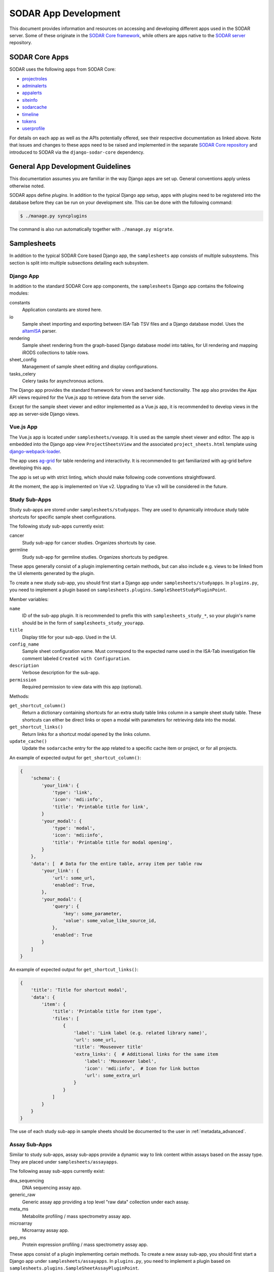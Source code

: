 .. _dev_apps:

SODAR App Development
^^^^^^^^^^^^^^^^^^^^^

This document provides information and resources on accessing and developing
different apps used in the SODAR server. Some of these originate in the
`SODAR Core framework <https://github.com/bihealth/sodar-core>`_, while others
are apps native to the
`SODAR server <https://github.com/bihealth/sodar-server>`_ repository.


SODAR Core Apps
===============

SODAR uses the following apps from SODAR Core:

- `projectroles <https://sodar-core.readthedocs.io/en/latest/app_projectroles.html>`_
- `adminalerts <https://sodar-core.readthedocs.io/en/latest/app_adminalerts.html>`_
- `appalerts <https://sodar-core.readthedocs.io/en/latest/app_appalerts.html>`_
- `siteinfo <https://sodar-core.readthedocs.io/en/latest/app_siteinfo.html>`_
- `sodarcache <https://sodar-core.readthedocs.io/en/latest/app_sodarcache.html>`_
- `timeline <https://sodar-core.readthedocs.io/en/latest/app_timeline.html>`_
- `tokens <https://sodar-core.readthedocs.io/en/latest/app_tokens.html>`_
- `userprofile <https://sodar-core.readthedocs.io/en/latest/app_userprofile.html>`_

For details on each app as well as the APIs potentially offered, see their
respective documentation as linked above. Note that issues and changes to these
apps need to be raised and implemented in the separate
`SODAR Core repository <https://github.com/bihealth/sodar-core>`_ and introduced
to SODAR via the ``django-sodar-core`` dependency.


General App Development Guidelines
==================================

This documentation assumes you are familiar in the way Django apps are set up.
General conventions apply unless otherwise noted.

SODAR apps define *plugins*. In addition to the typical Django app setup, apps
with plugins need to be registered into the database before they can be run on
your development site. This can be done with the following command:

.. code-block:: console

    $ ./manage.py syncplugins

The command is also run automatically together with ``./manage.py migrate``.


Samplesheets
============

In addition to the typical SODAR Core based Django app, the ``samplesheets`` app
consists of multiple subsystems. This section is split into multiple subsections
detailing each subsystem.

Django App
----------

In addition to the standard SODAR Core app components, the ``samplesheets``
Django app contains the following modules:

constants
    Application constants are stored here.
io
    Sample sheet importing and exporting between ISA-Tab TSV files and a Django
    database model. Uses the `altamISA <https://github.com/bihealth/altamisa>`_
    parser.
rendering
    Sample sheet rendering from the graph-based Django database model into
    tables, for UI rendering and mapping iRODS collections to table rows.
sheet_config
    Management of sample sheet editing and display configurations.
tasks_celery
    Celery tasks for asynchronous actions.

The Django app provides the standard framework for views and backend
functionality. The app also provides the Ajax API views required for the Vue.js
app to retrieve data from the server side.

Except for the sample sheet viewer and editor implemented as a Vue.js app, it is
recommended to develop views in the app as server-side Django views.

Vue.js App
----------

The Vue.js app is located under ``samplesheets/vueapp``. It is used as the
sample sheet viewer and editor. The app is embedded into the Django app view
``ProjectSheetsView`` and the associated ``project_sheets.html`` template using
`django-webpack-loader <https://github.com/django-webpack/django-webpack-loader>`_.

The app uses `ag-grid <https://www.ag-grid.com/vue-data-grid/vue2/>`_ for table
rendering and interactivity. It is recommended to get familiarized with ag-grid
before developing this app.

The app is set up with strict linting, which should make following code
conventions straightfoward.

At the moment, the app is implemented on Vue v2. Upgrading to Vue v3 will be
considered in the future.

Study Sub-Apps
--------------

Study sub-apps are stored under ``samplesheets/studyapps``. They are used to
dynamically introduce study table shortcuts for specific sample sheet
configurations.

The following study sub-apps currently exist:

cancer
    Study sub-app for cancer studies. Organizes shortcuts by case.
germline
    Study sub-app for germline studies. Organizes shortcuts by pedigree.

These apps generally consist of a plugin implementing certain methods, but can
also include e.g. views to be linked from the UI elements generated by the
plugin.

To create a new study sub-app, you should first start a Django app under
``samplesheets/studyapps``. In ``plugins.py``, you need to implement a plugin
based on ``samplesheets.plugins.SampleSheetStudyPluginPoint``.

Member variables:

``name``
    ID of the sub-app plugin. It is recommended to prefix this with
    ``samplesheets_study_*``, so your plugin's name should be in the form of
    ``samplesheets_study_yourapp``.
``title``
    Display title for your sub-app. Used in the UI.
``config_name``
    Sample sheet configuration name. Must correspond to the expected name used
    in the ISA-Tab investigation file comment labeled
    ``Created with Configuration``.
``description``
    Verbose description for the sub-app.
``permission``
    Required permission to view data with this app (optional).

Methods:

``get_shortcut_column()``
    Return a dictionary containing shortcuts for an extra study table links
    column in a sample sheet study table. These shortcuts can either be direct
    links or open a modal with parameters for retrieving data into the modal.
``get_shortcut_links()``
    Return links for a shortcut modal opened by the links column.
``update_cache()``
    Update the ``sodarcache`` entry for the app related to a specific cache item
    or project, or for all projects.

An example of expected output for ``get_shortcut_column()``:

.. code-block:: python

    {
        'schema': {
            'your_link': {
                'type': 'link',
                'icon': 'mdi:info',
                'title': 'Printable title for link',
            }
            'your_modal': {
                'type': 'modal',
                'icon': 'mdi:info',
                'title': 'Printable title for modal opening',
            }
        },
        'data': [  # Data for the entire table, array item per table row
            'your_link': {
                'url': some_url,
                'enabled': True,
            },
            'your_modal': {
                'query': {
                    'key': some_parameter,
                    'value': some_value_like_source_id,
                },
                'enabled': True
            }
        ]
    }

An example of expected output for ``get_shortcut_links()``:

.. code-block:: python

    {
        'title': 'Title for shortcut modal',
        'data': {
            'item': {
                'title': 'Printable title for item type',
                'files': [
                    {
                        'label': 'Link label (e.g. related library name)',
                        'url': some_url,
                        'title': 'Mouseover title'
                        'extra_links': {  # Additional links for the same item
                            'label': 'Mouseover label',
                            'icon': 'mdi:info',  # Icon for link button
                            'url': some_extra_url
                        }
                    }
                ]
            }
        }
    }

The use of each study sub-app in sample sheets should be documented to the user
in :ref:`metadata_advanced`.

Assay Sub-Apps
--------------

Similar to study sub-apps, assay sub-apps provide a dynamic way to link content
within assays based on the assay type. They are placed under
``samplesheets/assayapps``.

The following assay sub-apps currently exist:

dna_sequencing
    DNA sequencing assay app.
generic_raw
    Generic assay app providing a top level "raw data" collection under each
    assay.
meta_ms
    Metabolite profiling / mass spectrometry assay app.
microarray
    Microarray assay app.
pep_ms
    Protein expression profiling / mass spectrometry assay app.

These apps consist of a plugin implementing certain methods. To create a new
assay sub-app, you should first start a Django app under
``samplesheets/assayapps``. In ``plugins.py``, you need to implement a plugin
based on ``samplesheets.plugins.SampleSheetAssayPluginPoint``.

Member variables:

``name``
    ID of the sub-app plugin. It is recommended to prefix this with
    ``samplesheets_assay_*``, so your plugin's name should be in the form of
    ``samplesheets_assay_yourapp``.
``title``
    Display title for your sub-app. Used in the UI.
``app_name``
    App name for dynamic reference to app in e.g. caching. Should be defined
    in the module.
``assay_fields``
    Identifying assay fields. These link the sub-app to a specific assay. It is
    given as a list of dicts each containing two keys, ``measurement_type`` and
    ``technology_type``. These are checked against the corresponding paramters
    in the ``Assay`` model and the first successful hit returns true.
``description``
    Verbose description for the sub-app.
``permission``
    Required permission to view data with this app (optional).
``display_row_links``
    Toggle displaying row-based iRODS links in the assay table, if relevant to
    this assay type.

Methods:

``get_row_path()``
    Return iRODS path for a specific assay table row.
``update_row()``
    Update table row with e.g. links.
``get_shortcuts()``
    Return assay level iRODS shortcuts.
``update_cache()``
    Update the ``sodarcache`` entry for the app related to a specific cache item
    or project, or for all projects.

The use of each assay sub-app in sample sheets should be documented to the user
in :ref:`metadata_advanced`.


Landingzones
============

The ``landingzones`` app is used to manage landing zones in iRODS related to the
project sample sheets.

Because this app relies heavily on data created by the ``samplesheets`` app,
hard-coded imports from samplesheets are allowed as opposed to usual SODAR Core
conventions.

Configuration Sub-Apps
----------------------

It is possible to define specific configuration sub-apps for special cases of
landing zones where extra functionality is required. These are implemented in a
style similar to the study and assay sub-apps in samplesheets.

To create a new configuration sub-app, you should first start a Django app under
``landingzones/configapps``. In ``plugins.py``, you need to implement a plugin
based on ``landingzones.plugins.LandingZoneConfigPluginPoint``.

Member variables:

``name``
    ID of the sub-app plugin. It is recommended to prefix this with
    ``landingzones_config_*``, so your plugin's name should be in the form of
    ``landingzones_config_yourapp``.
``title``
    Display title for your sub-app. Used in the UI.
``config_name``
    Configuration name. Used to identify plugin by configuration string.
``config_display_name``
    Configuration name to be displayed in the UI.
``description``
    Verbose description for the sub-app.
``menu_items``
    Additional items for the landing zone dropdown menu.
``api_config_data``
    Fields from ``LandingZone.config_data`` to be displayed in zone list API.
``permission``
    Required permission to view data with this app (optional).

Methods:

``cleanup_zone()``
    Perform custom actions before landing zone deletion (optional).
``get_extra_flow_data()``
    Return custom parameters for taskflowbackend (optional).


Irodsadmin
==========

The ``irodsadmin`` app provides helper management commands for iRODS data. At
this moment, it contains the ``irodsorphans`` command. It will search for
orphaned iRODS collections in both project sample data repositories and landing
zones. It returns a list of collections not tied into any project as recognized
by SODAR.


Irodsbackend
============

The ``irodsbackend`` app provides an API for iRODS connections and common iRODS
helpers. If enabled, it can be included in your application as follows:

.. code-block:: python

    from projectroles.plugins import get_backend_api
    irods_backend = get_backend_api('omics_irods')

The API retrieves iRODS connection parameters from the Django configuration. It
uses an admin account to perform actions on the iRODS server. The
``IRODS_ENV_BACKEND`` setting can be used to override environment values for
these backend connections.

To create and access the iRODS session, it is recommended to do it using the
backend API using ``get_session()`` via a context manager:

.. code-block:: python

    with irods_backend.get_session() as irods:
        pass  # Your session code here

Alternatively, you can get the object directly with ``get_session_obj()``. This
requires you to call ``cleanup()`` manually and it is mostly recommended for
testing.

.. code-block:: python

    irods = irods_backend.get_session_obj()
    pass  # Your session code here
    irods.cleanup()


Irodsinfo
=========

The ``irodsinfo`` app simply displays iRODS server information and is used to
generate a client configuration for the user.


Ontologyaccess
==============

The ``ontologyaccess`` app is used for parsing ``.obo`` and ``.owl`` format
ontologies, which are then queried by the ``samplesheets`` app in its UI. The
app provides both a site app and a backend app plugin for managing local
ontologies and providing an API for ontology list, respectively. Ajax API views
for ontology queries are also provided.

Import operations can be found in the ``io`` module. Note that for parsing the
OMIM catalog is done using a separate ``import_omim()`` method to convert it
into a dummy OBO-compatible format.


Taskflowbackend
===============

This backend application handles project data specific transactions in the iRODS
data management system, with rollback capability on errors. It is based on the
formerly separate SODAR Taskflow repository. The Taskflow backend is invoked as
follows:

.. code-block:: python

    taskflow = get_backend_api('taskflowbackend')

Jobs are submitted using the ``submit()`` method similar to the following
example:

.. code-block:: python

    taskflow.submit(
        project=project,
        flow_name='sheet_colls_create',
        flow_data=flow_data,
    )

Taskflowbackend uses the project modify API introduced in SODAR Core v0.11 to
set up project data in iRODS according to project and role assignment changes.

The ``syncmodifyapi`` management command can be used to sync all projects into
iRODS. This should only be used in development when there is need to e.g.
recreate a local iRODS database.
